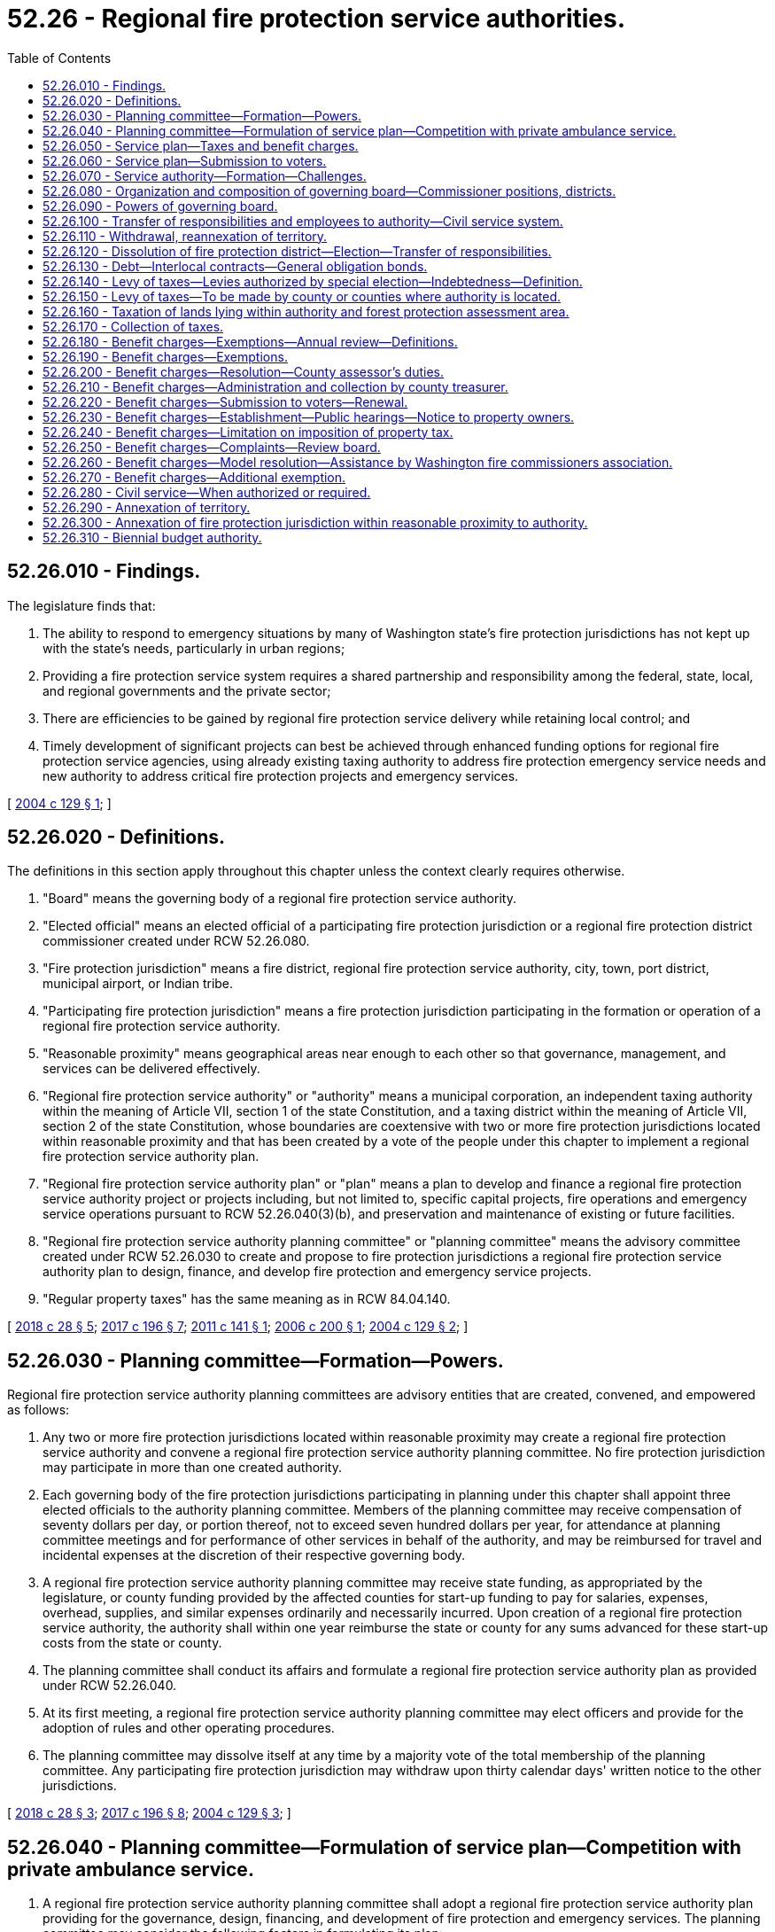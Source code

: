 = 52.26 - Regional fire protection service authorities.
:toc:

== 52.26.010 - Findings.
The legislature finds that:

. The ability to respond to emergency situations by many of Washington state's fire protection jurisdictions has not kept up with the state's needs, particularly in urban regions;

. Providing a fire protection service system requires a shared partnership and responsibility among the federal, state, local, and regional governments and the private sector;

. There are efficiencies to be gained by regional fire protection service delivery while retaining local control; and

. Timely development of significant projects can best be achieved through enhanced funding options for regional fire protection service agencies, using already existing taxing authority to address fire protection emergency service needs and new authority to address critical fire protection projects and emergency services.

[ http://lawfilesext.leg.wa.gov/biennium/2003-04/Pdf/Bills/Session%20Laws/Senate/5326-S.SL.pdf?cite=2004%20c%20129%20§%201[2004 c 129 § 1]; ]

== 52.26.020 - Definitions.
The definitions in this section apply throughout this chapter unless the context clearly requires otherwise.

. "Board" means the governing body of a regional fire protection service authority.

. "Elected official" means an elected official of a participating fire protection jurisdiction or a regional fire protection district commissioner created under RCW 52.26.080.

. "Fire protection jurisdiction" means a fire district, regional fire protection service authority, city, town, port district, municipal airport, or Indian tribe.

. "Participating fire protection jurisdiction" means a fire protection jurisdiction participating in the formation or operation of a regional fire protection service authority.

. "Reasonable proximity" means geographical areas near enough to each other so that governance, management, and services can be delivered effectively.

. "Regional fire protection service authority" or "authority" means a municipal corporation, an independent taxing authority within the meaning of Article VII, section 1 of the state Constitution, and a taxing district within the meaning of Article VII, section 2 of the state Constitution, whose boundaries are coextensive with two or more fire protection jurisdictions located within reasonable proximity and that has been created by a vote of the people under this chapter to implement a regional fire protection service authority plan.

. "Regional fire protection service authority plan" or "plan" means a plan to develop and finance a regional fire protection service authority project or projects including, but not limited to, specific capital projects, fire operations and emergency service operations pursuant to RCW 52.26.040(3)(b), and preservation and maintenance of existing or future facilities.

. "Regional fire protection service authority planning committee" or "planning committee" means the advisory committee created under RCW 52.26.030 to create and propose to fire protection jurisdictions a regional fire protection service authority plan to design, finance, and develop fire protection and emergency service projects.

. "Regular property taxes" has the same meaning as in RCW 84.04.140.

[ http://lawfilesext.leg.wa.gov/biennium/2017-18/Pdf/Bills/Session%20Laws/House/2576-S.SL.pdf?cite=2018%20c%2028%20§%205[2018 c 28 § 5]; http://lawfilesext.leg.wa.gov/biennium/2017-18/Pdf/Bills/Session%20Laws/House/1467-S.SL.pdf?cite=2017%20c%20196%20§%207[2017 c 196 § 7]; http://lawfilesext.leg.wa.gov/biennium/2011-12/Pdf/Bills/Session%20Laws/House/1731-S.SL.pdf?cite=2011%20c%20141%20§%201[2011 c 141 § 1]; http://lawfilesext.leg.wa.gov/biennium/2005-06/Pdf/Bills/Session%20Laws/House/2345-S.SL.pdf?cite=2006%20c%20200%20§%201[2006 c 200 § 1]; http://lawfilesext.leg.wa.gov/biennium/2003-04/Pdf/Bills/Session%20Laws/Senate/5326-S.SL.pdf?cite=2004%20c%20129%20§%202[2004 c 129 § 2]; ]

== 52.26.030 - Planning committee—Formation—Powers.
Regional fire protection service authority planning committees are advisory entities that are created, convened, and empowered as follows:

. Any two or more fire protection jurisdictions located within reasonable proximity may create a regional fire protection service authority and convene a regional fire protection service authority planning committee. No fire protection jurisdiction may participate in more than one created authority.

. Each governing body of the fire protection jurisdictions participating in planning under this chapter shall appoint three elected officials to the authority planning committee. Members of the planning committee may receive compensation of seventy dollars per day, or portion thereof, not to exceed seven hundred dollars per year, for attendance at planning committee meetings and for performance of other services in behalf of the authority, and may be reimbursed for travel and incidental expenses at the discretion of their respective governing body.

. A regional fire protection service authority planning committee may receive state funding, as appropriated by the legislature, or county funding provided by the affected counties for start-up funding to pay for salaries, expenses, overhead, supplies, and similar expenses ordinarily and necessarily incurred. Upon creation of a regional fire protection service authority, the authority shall within one year reimburse the state or county for any sums advanced for these start-up costs from the state or county.

. The planning committee shall conduct its affairs and formulate a regional fire protection service authority plan as provided under RCW 52.26.040.

. At its first meeting, a regional fire protection service authority planning committee may elect officers and provide for the adoption of rules and other operating procedures.

. The planning committee may dissolve itself at any time by a majority vote of the total membership of the planning committee. Any participating fire protection jurisdiction may withdraw upon thirty calendar days' written notice to the other jurisdictions.

[ http://lawfilesext.leg.wa.gov/biennium/2017-18/Pdf/Bills/Session%20Laws/House/2576-S.SL.pdf?cite=2018%20c%2028%20§%203[2018 c 28 § 3]; http://lawfilesext.leg.wa.gov/biennium/2017-18/Pdf/Bills/Session%20Laws/House/1467-S.SL.pdf?cite=2017%20c%20196%20§%208[2017 c 196 § 8]; http://lawfilesext.leg.wa.gov/biennium/2003-04/Pdf/Bills/Session%20Laws/Senate/5326-S.SL.pdf?cite=2004%20c%20129%20§%203[2004 c 129 § 3]; ]

== 52.26.040 - Planning committee—Formulation of service plan—Competition with private ambulance service.
. A regional fire protection service authority planning committee shall adopt a regional fire protection service authority plan providing for the governance, design, financing, and development of fire protection and emergency services. The planning committee may consider the following factors in formulating its plan:

.. Land use planning criteria; and

.. The input of cities and counties located within, or partially within, a participating fire protection jurisdiction.

. The planning committee may coordinate its activities with neighboring cities, towns, and other local governments that engage in fire protection planning.

. The planning committee shall:

.. Create opportunities for public input in the development of the plan;

.. Adopt a plan proposing the creation of a regional fire protection service authority and recommending governance, design, financing, and development of fire protection and emergency service facilities and operations, including maintenance and preservation of facilities or systems. The plan may authorize the authority to establish a system of ambulance service to be operated by the authority or operated by contract after a call for bids. However, the authority shall not provide for the establishment of an ambulance service that would compete with any existing private ambulance service, unless the authority determines that the region served by the authority, or a substantial portion of the region served by the authority, is not adequately served by an existing private ambulance service. In determining the adequacy of an existing private ambulance service, the authority shall take into consideration objective generally accepted medical standards and reasonable levels of service which must be published by the authority. Following the preliminary conclusion by the authority that the existing private ambulance service is inadequate, and before establishing an ambulance service or issuing a call for bids, the authority shall allow a minimum of sixty days for the private ambulance service to meet the generally accepted medical standards and accepted levels of service. In the event of a second preliminary conclusion of inadequacy within a twenty-four-month period, the authority may immediately issue a call for bids or establish its own ambulance service and is not required to afford the private ambulance service another sixty-day period to meet the generally accepted medical standards and reasonable levels of service. A private ambulance service that is not licensed by the department of health or whose license is denied, suspended, or revoked is not entitled to a sixty-day period within which to demonstrate adequacy and the authority may immediately issue a call for bids or establish an ambulance service; and

.. In the plan, recommend sources of revenue authorized by RCW 52.26.050, identify the portions of the plan that may be amended by the board of the authority without voter approval, consistent with RCW 52.26.050, and recommend a financing plan to fund selected fire protection and emergency services and projects.

. Once adopted, the plan must be forwarded to the participating fire protection jurisdictions' governing bodies to initiate the election process under RCW 52.26.060.

. If the ballot measure is not approved, the planning committee may redefine the selected regional fire protection service authority projects, financing plan, and the ballot measure. The fire protection jurisdictions' governing bodies may approve the new plan and ballot measure, and may then submit the revised proposition to the voters at a subsequent election or a special election. If a ballot measure is not approved by the voters by the third vote, the planning committee is dissolved.

[ http://lawfilesext.leg.wa.gov/biennium/2011-12/Pdf/Bills/Session%20Laws/House/1731-S.SL.pdf?cite=2011%20c%20141%20§%202[2011 c 141 § 2]; http://lawfilesext.leg.wa.gov/biennium/2005-06/Pdf/Bills/Session%20Laws/House/2345-S.SL.pdf?cite=2006%20c%20200%20§%202[2006 c 200 § 2]; http://lawfilesext.leg.wa.gov/biennium/2003-04/Pdf/Bills/Session%20Laws/Senate/5326-S.SL.pdf?cite=2004%20c%20129%20§%204[2004 c 129 § 4]; ]

== 52.26.050 - Service plan—Taxes and benefit charges.
. A regional fire protection service authority planning committee may, as part of a regional fire protection service authority plan, recommend the imposition of some or all of the following revenue sources, which a regional fire protection service authority may impose upon approval of the voters as provided in this chapter:

.. Benefit charges under RCW 52.26.180 through 52.26.270;

.. Property taxes under RCW 52.26.140 through 52.26.170 and 84.52.044 and RCW 84.09.030, 84.52.010, 84.52.052, and 84.52.069; or

.. Both (a) and (b) of this subsection.

. The authority may impose taxes and benefit charges as set forth in the regional fire protection service authority plan upon creation of the authority, or as provided for in this chapter after creation of the authority. If the plan authorizes the authority to impose benefit charges or sixty percent voter approved taxes, the plan and creation of the authority must be approved by an affirmative vote of sixty percent of the voters within the boundaries of the authority voting on a ballot proposition as set forth in RCW 52.26.060. However, if the plan provides for alternative sources of revenue that become effective if the plan and creation of the authority is approved only by a majority vote, then the plan with alternative sources of revenue and creation of the authority may be approved by an affirmative vote of the majority of those voters. If the plan does not authorize the authority to impose benefit charges or sixty percent voter approved taxes, the plan and creation of the authority must be approved by an affirmative vote of the majority of the voters within the boundaries of the authority voting on a ballot proposition as set forth in RCW 52.26.060. Except as provided in this section, all other voter approval requirements under law for the levying of property taxes or the imposition of benefit charges apply. Revenues from these taxes and benefit charges may be used only to implement the plan as set forth in this chapter.

[ http://lawfilesext.leg.wa.gov/biennium/2005-06/Pdf/Bills/Session%20Laws/House/2345-S.SL.pdf?cite=2006%20c%20200%20§%203[2006 c 200 § 3]; http://lawfilesext.leg.wa.gov/biennium/2003-04/Pdf/Bills/Session%20Laws/Senate/5326-S.SL.pdf?cite=2004%20c%20129%20§%205[2004 c 129 § 5]; ]

== 52.26.060 - Service plan—Submission to voters.
The governing bodies of two or more fire protection jurisdictions located within reasonable proximity, upon receipt of the regional fire protection service authority plan under RCW 52.26.040, may certify the plan to the ballot, including identification of the revenue options specified to fund the plan. The governing bodies of the fire protection jurisdictions may draft a ballot title, give notice as required by law for ballot measures, and perform other duties as required to put the plan before the voters of the proposed authority for their approval or rejection as a single ballot measure that both approves formation of the authority and approves the plan. Authorities may negotiate interlocal agreements necessary to implement the plan. The electorate is the voters voting within the boundaries of the proposed regional fire protection service authority. A simple majority of the total persons voting on the single ballot measure to approve the plan and establish the authority is required for approval. However, if the plan authorizes the authority to impose benefit charges or sixty percent voter approved taxes, then the percentage of total persons voting on the single ballot measure to approve the plan and establish the authority is the same as in RCW 52.26.050. The authority must act in accordance with the general election laws of the state. The authority is liable for its proportionate share of the costs when the elections are held under RCW 29A.04.321 and 29A.04.330.

[ http://lawfilesext.leg.wa.gov/biennium/2017-18/Pdf/Bills/Session%20Laws/House/2576-S.SL.pdf?cite=2018%20c%2028%20§%206[2018 c 28 § 6]; http://lawfilesext.leg.wa.gov/biennium/2005-06/Pdf/Bills/Session%20Laws/House/2345-S.SL.pdf?cite=2006%20c%20200%20§%204[2006 c 200 § 4]; http://lawfilesext.leg.wa.gov/biennium/2003-04/Pdf/Bills/Session%20Laws/Senate/5326-S.SL.pdf?cite=2004%20c%20129%20§%206[2004 c 129 § 6]; ]

== 52.26.070 - Service authority—Formation—Challenges.
If the voters approve the plan, including creation of a regional fire protection service authority and imposition of taxes and benefit charges, if any, and the election results are certified, the authority is formed on the effective date as set forth in the plan or the next January 1st or July 1st, whichever occurs first. A party challenging the procedure or the formation of a voter-approved authority must file the challenge in writing by serving the prosecuting attorney of each county within, or partially within, the regional fire protection service authority and the attorney general within thirty days after the final certification of the election. Failure to challenge within that time forever bars further challenge of the authority's valid formation.

[ http://lawfilesext.leg.wa.gov/biennium/2017-18/Pdf/Bills/Session%20Laws/House/1467-S.SL.pdf?cite=2017%20c%20196%20§%2014[2017 c 196 § 14]; http://lawfilesext.leg.wa.gov/biennium/2017-18/Pdf/Bills/Session%20Laws/Senate/5187.SL.pdf?cite=2017%20c%2037%20§%204[2017 c 37 § 4]; http://lawfilesext.leg.wa.gov/biennium/2005-06/Pdf/Bills/Session%20Laws/House/2345-S.SL.pdf?cite=2006%20c%20200%20§%205[2006 c 200 § 5]; http://lawfilesext.leg.wa.gov/biennium/2003-04/Pdf/Bills/Session%20Laws/Senate/5326-S.SL.pdf?cite=2004%20c%20129%20§%207[2004 c 129 § 7]; ]

== 52.26.080 - Organization and composition of governing board—Commissioner positions, districts.
. The board shall adopt rules for the conduct of business. The board shall adopt bylaws to govern authority affairs, which may include:

.. The time and place of regular meetings;

.. Rules for calling special meetings;

.. The method of keeping records of proceedings and official acts;

.. Procedures for the safekeeping and disbursement of funds; and

.. Any other provisions the board finds necessary to include.

. The governing board shall be determined by the plan. However, only elected officials of participating fire protection jurisdictions and elected commissioners of the authority as provided in subsection (3) of this section are eligible to serve on the board.

. [Empty]
.. A regional fire protection service authority plan may create one or more regional fire protection service authority commissioner positions to serve on a governing board. The following provisions define the qualifications, compensation, terms, and responsibilities of regional fire protection service authority commissioner positions:

... RCW 52.14.010 governs the compensation, qualifications, and ability to serve as a volunteer firefighter;

... RCW 52.14.030 governs the polling places for elections; and

... RCW 52.14.050 governs commissioner vacancies.

.. The terms of office for regional fire protection service authority commissioner positions may be established by the plan, however, no single term may exceed six years and the terms of multiple positions must be staggered.

.. Regional fire protection service authority commissioners shall take an oath of office in the manner specified by RCW 52.14.070.

. [Empty]
.. A regional fire protection service authority plan may create commissioner districts. If commissioner districts are created, the population of each commissioner district must be approximately equal. Commissioner districts must be redrawn as provided in chapter 29A.76 RCW.

.. Commissioner districts shall be used as follows: (i) Only a registered voter who resides in a commissioner district may be a candidate for, or serve as, a commissioner of the commissioner district; and (ii) only voters of a commissioner district may vote at a primary to nominate candidates for a commissioner of the commissioner district. All voters of the proposed authority must be eligible to vote at a general election to elect a commissioner of the commissioner district. If a plan includes elected officials from participating fire protection jurisdictions, the commissioner districts may be based, in part, on the jurisdictional boundaries of the participating jurisdictions.

[ http://lawfilesext.leg.wa.gov/biennium/2011-12/Pdf/Bills/Session%20Laws/House/1731-S.SL.pdf?cite=2011%20c%20141%20§%203[2011 c 141 § 3]; http://lawfilesext.leg.wa.gov/biennium/2003-04/Pdf/Bills/Session%20Laws/Senate/5326-S.SL.pdf?cite=2004%20c%20129%20§%208[2004 c 129 § 8]; ]

== 52.26.090 - Powers of governing board.
. The governing board of the authority is responsible for the execution of the voter-approved plan. Participating jurisdictions shall review the plan every ten years. The board may:

.. Levy taxes and impose benefit charges as authorized in the plan and approved by authority voters;

.. Enter into agreements with federal, state, local, and regional entities and departments as necessary to accomplish authority purposes and protect the authority's investments;

.. Accept gifts, grants, or other contributions of funds that will support the purposes and programs of the authority;

.. Monitor and audit the progress and execution of fire protection and emergency service projects to protect the investment of the public and annually make public its findings;

.. Pay for services and enter into leases and contracts, including professional service contracts; 

.. Hire, manage, and terminate employees; and

.. Exercise powers and perform duties as the board determines necessary to carry out the purposes, functions, and projects of the authority in accordance with Title 52 RCW if one of the fire protection jurisdictions is a fire district, unless provided otherwise in the regional fire protection service authority plan, or in accordance with the statutes identified in the plan if none of the fire protection jurisdictions is a fire district.

. An authority may enforce fire codes as provided under chapter 19.27 RCW.

[ http://lawfilesext.leg.wa.gov/biennium/2005-06/Pdf/Bills/Session%20Laws/House/2345-S.SL.pdf?cite=2006%20c%20200%20§%206[2006 c 200 § 6]; http://lawfilesext.leg.wa.gov/biennium/2003-04/Pdf/Bills/Session%20Laws/Senate/5326-S.SL.pdf?cite=2004%20c%20129%20§%209[2004 c 129 § 9]; ]

== 52.26.100 - Transfer of responsibilities and employees to authority—Civil service system.
. Except as otherwise provided in the regional fire protection service authority plan, all powers, duties, and functions of a participating fire protection jurisdiction pertaining to fire protection and emergency services shall be transferred to the regional fire protection service authority on its creation date or on the effective date that a fire protection jurisdiction is subsequently annexed into an authority.

. [Empty]
.. Except as otherwise provided in the regional fire protection service authority plan, and on the creation date of the regional fire protection service authority or, in the case of a fire protection jurisdiction, on the effective date that the fire protection jurisdiction is subsequently annexed into an authority, all reports, documents, surveys, books, records, files, papers, or written material in the possession of the participating fire protection jurisdiction pertaining to fire protection and emergency services powers, functions, and duties shall be delivered to the regional fire protection service authority; all real property and personal property including cabinets, furniture, office equipment, motor vehicles, and other tangible property employed by the participating fire protection jurisdiction in carrying out the fire protection and emergency services powers, functions, and duties shall be transferred to the regional fire protection service authority; and all funds, credits, or other assets held by the participating fire protection jurisdiction in connection with the fire protection and emergency services powers, functions, and duties shall be transferred and credited to the regional fire protection service authority.

.. Except as otherwise provided in the regional fire protection service authority plan, any appropriations made to the participating fire protection jurisdiction for carrying out the fire protection and emergency services powers, functions, and duties shall be transferred and credited to the regional fire protection service authority.

.. Except as otherwise provided in the regional fire protection service authority plan, whenever any question arises as to the transfer of any personnel, funds, books, documents, records, papers, files, equipment, or other tangible property used or held in the exercise of the powers and the performance of the duties and functions transferred, the governing body of the participating fire protection jurisdiction shall make a determination as to the proper allocation.

. Except as otherwise provided in the regional fire protection service authority plan, all rules and all pending business before the participating fire protection jurisdiction pertaining to the powers, functions, and duties transferred shall be continued and acted upon by the regional fire protection service authority, and all existing contracts and obligations shall remain in full force and shall be performed by the regional fire protection service authority.

. The transfer of the powers, duties, functions, and personnel of the participating fire protection jurisdiction shall not affect the validity of any act performed before creation of the regional fire protection service authority.

. If apportionments of budgeted funds are required because of the transfers, the treasurer for the authority shall certify the apportionments.

. [Empty]
.. Subject to (c) of this subsection, all employees of the participating fire protection jurisdictions are transferred to the jurisdiction of the regional fire protection service authority on its creation date or, in the case of a fire protection jurisdiction, on the effective date that the fire protection jurisdiction is subsequently annexed into an authority. Upon transfer, unless an agreement for different terms of transfer is reached between the collective bargaining representatives of the transferring employees and the participating fire protection jurisdictions, an employee is entitled to the employee rights, benefits, and privileges to which he or she would have been entitled as an employee of a participating fire protection jurisdiction, including rights to:

... Compensation at least equal to the level at the time of transfer;

... Retirement, vacation, sick leave, and any other accrued benefit;

... Promotion and service time accrual; and

... The length or terms of probationary periods, including no requirement for an additional probationary period if one had been completed before the transfer date.

.. If any or all of the participating fire protection jurisdictions provide for civil service in their fire departments, the collective bargaining representatives of the transferring employees and the participating fire protection jurisdictions must negotiate regarding the establishment of a civil service system within the authority. This subsection does not apply if none of the participating fire protection districts provide for civil service.

.. Nothing contained in this section may be construed to alter any existing collective bargaining unit or the provisions of any existing collective bargaining agreement until the agreement has expired or until the bargaining unit has been modified as provided by law.

[ http://lawfilesext.leg.wa.gov/biennium/2011-12/Pdf/Bills/Session%20Laws/House/1854-S.SL.pdf?cite=2011%20c%20271%20§%201[2011 c 271 § 1]; http://lawfilesext.leg.wa.gov/biennium/2005-06/Pdf/Bills/Session%20Laws/House/2345-S.SL.pdf?cite=2006%20c%20200%20§%207[2006 c 200 § 7]; http://lawfilesext.leg.wa.gov/biennium/2003-04/Pdf/Bills/Session%20Laws/Senate/5326-S.SL.pdf?cite=2004%20c%20129%20§%2010[2004 c 129 § 10]; ]

== 52.26.110 - Withdrawal, reannexation of territory.
. As provided in this section, a regional fire protection service authority may withdraw areas from its boundaries or reannex into the authority areas that previously had been withdrawn from the authority under this section.

. [Empty]
.. The withdrawal of an area is authorized upon: (i) Adoption of a resolution by the board approving the withdrawal and finding that, in the opinion of the board, inclusion of this area within the regional fire protection service authority will result in a reduction of the authority's tax levy rate under the provisions of RCW 84.52.010; or (ii) adoption of a resolution by the city or town council approving the withdrawal, if the area is located within the city or town, or adoption of a resolution by the governing body of the fire protection district within which the area is located approving the withdrawal, if the area is located outside of a city or town, but within a fire protection district.

.. A withdrawal under this section is effective at the end of the day on the thirty-first day of December in the year in which the resolution under (a)(i) or (ii) of this subsection is adopted, but for purposes of establishing boundaries for property tax purposes, the boundaries shall be established immediately upon the adoption of the resolution.

.. The withdrawal of an area from the boundaries of an authority does not exempt any property therein from taxation for the purpose of paying the costs of redeeming any indebtedness of the authority existing at the time of withdrawal.

. [Empty]
.. An area that has been withdrawn from the boundaries of a regional fire protection service authority under this section may be reannexed into the authority upon: (i) Adoption of a resolution by the board proposing the reannexation; and (ii) adoption of a resolution by the city or town council approving the reannexation, if the area is located within the city or town, or adoption of a resolution by the governing body of the fire protection district within which the area is located approving the reannexation, if the area is located outside of a city or town but within a fire protection district.

.. A reannexation under this section shall be effective at the end of the day on the thirty-first day of December in the year in which the adoption of the resolution under (a)(ii) of this subsection occurs, but for purposes of establishing boundaries for property tax purposes, the boundaries shall be established immediately upon the adoption of the resolution.

.. [Empty]
... Referendum action on the proposed reannexation under this section may be taken by the voters of the area proposed to be reannexed if a petition calling for a referendum is filed with the city or town council, or governing body of the fire protection district, within a thirty-day period after the adoption of the resolution under (a)(ii) of this subsection, which petition has been signed by registered voters of the area proposed to be reannexed equal in number to ten percent of the total number of the registered voters residing in that area.

... If a valid petition signed by the requisite number of registered voters has been so filed, the effect of the resolutions shall be held in abeyance and a ballot proposition to authorize the reannexation shall be submitted to the voters of the area at the next special election date specified in RCW 29A.04.330 that occurs forty-five or more days after the petitions have been validated. Approval of the ballot proposition authorizing the reannexation by a simple majority vote shall authorize the reannexation.

[ http://lawfilesext.leg.wa.gov/biennium/2003-04/Pdf/Bills/Session%20Laws/Senate/5326-S.SL.pdf?cite=2004%20c%20129%20§%2011[2004 c 129 § 11]; ]

== 52.26.120 - Dissolution of fire protection district—Election—Transfer of responsibilities.
Any fire protection district within the authority may be dissolved by a majority vote of the registered electors of the district at an election conducted by the election officials of the county or counties in which the district is located in accordance with the general election laws of the state. The proceedings for dissolution may be initiated by the adoption of a resolution by the board. The dissolution of the district shall not cancel outstanding obligations of the district or of a local improvement district within the district, and the county legislative authority or authorities of the county or counties in which the district was located may make annual levies against the lands within the district until the obligations of the districts are paid. All powers, duties, and functions of a dissolved fire protection jurisdiction within the authority boundaries, pertaining to providing fire protection services may be transferred, by resolution, to the regional fire protection service authority.

[ http://lawfilesext.leg.wa.gov/biennium/2003-04/Pdf/Bills/Session%20Laws/Senate/5326-S.SL.pdf?cite=2004%20c%20129%20§%2012[2004 c 129 § 12]; ]

== 52.26.130 - Debt—Interlocal contracts—General obligation bonds.
. An authority may incur general indebtedness for authority purposes, issue bonds, notes, or other evidences of indebtedness not to exceed an amount, together with any outstanding nonvoter approved general obligation debt, equal to three-fourths of one percent of the value of the taxable property within the authority. The maximum term of the obligations may not exceed twenty years. The obligations may pledge benefit charges and may pledge payments to an authority from the state, the federal government, or any fire protection jurisdiction under an interlocal contract. The interlocal contracts pledging revenues and taxes are binding for a term not to exceed twenty-five years, and taxes or other revenue pledged by an interlocal contract may not be eliminated or modified if it would impair the pledge of the contract.

. An authority may also issue general obligation bonds for capital purposes not to exceed an amount, together with any outstanding general obligation debt, equal to one and one-half percent of the value of the taxable property within the authority. The authority may provide for the retirement of the bonds by excess property tax levies. The voters of the authority must approve a proposition authorizing the bonds and levies by an affirmative vote of three-fifths of those voting on the proposition at an election. At the election, the total number of persons voting must constitute not less than forty percent of the voters in the authority who voted at the last preceding general state election. The maximum term of the bonds may not exceed twenty-five years. Elections shall be held as provided in RCW 39.36.050.

. Obligations of an authority shall be issued and sold in accordance with chapters 39.46 and 39.50 RCW, as applicable.

[ http://lawfilesext.leg.wa.gov/biennium/2005-06/Pdf/Bills/Session%20Laws/House/2345-S.SL.pdf?cite=2006%20c%20200%20§%2010[2006 c 200 § 10]; http://lawfilesext.leg.wa.gov/biennium/2003-04/Pdf/Bills/Session%20Laws/Senate/5326-S.SL.pdf?cite=2004%20c%20129%20§%2014[2004 c 129 § 14]; ]

== 52.26.140 - Levy of taxes—Levies authorized by special election—Indebtedness—Definition.
. To carry out the purposes for which a regional fire protection service authority is created, as authorized in the plan and approved by the voters, the governing board of an authority may annually levy the following taxes:

.. An ad valorem tax on all taxable property located within the authority not to exceed fifty cents per thousand dollars of assessed value;

.. An ad valorem tax on all property located within the authority not to exceed fifty cents per thousand dollars of assessed value and which will not cause the combined levies to exceed the constitutional or statutory limitations. This levy, or any portion of this levy, may also be made when dollar rates of other taxing units are released by agreement with the other taxing units from their authorized levies; and

.. An ad valorem tax on all taxable property located within the authority not to exceed fifty cents per thousand dollars of assessed value if the authority has at least one full-time, paid employee, or contracts with another municipal corporation for the services of at least one full-time, paid employee. This levy may be made only if it will not affect dollar rates which other taxing districts may lawfully claim nor cause the combined levies to exceed the constitutional or statutory limitations or both.

. Levies in excess of the amounts provided in subsection (1) of this section or in excess of the aggregate dollar rate limitations or both may be made for any authority purpose when so authorized at a special election under RCW 84.52.052. Any such tax when levied must be certified to the proper county officials for the collection of the tax as for other general taxes. The taxes when collected shall be placed in the appropriate authority fund or funds as provided by law, and must be paid out on warrants of the auditor of the county in which all, or the largest portion of, the authority is located, upon authorization of the governing board of the authority.

. Authorities may provide for the retirement of general indebtedness by excess property tax levies as set forth in RCW 52.26.130.

. For purposes of this chapter, the term "value of the taxable property" has the same meaning as in RCW 39.36.015.

[ http://lawfilesext.leg.wa.gov/biennium/2005-06/Pdf/Bills/Session%20Laws/House/2345-S.SL.pdf?cite=2006%20c%20200%20§%2011[2006 c 200 § 11]; http://lawfilesext.leg.wa.gov/biennium/2003-04/Pdf/Bills/Session%20Laws/Senate/5326-S.SL.pdf?cite=2004%20c%20129%20§%2015[2004 c 129 § 15]; ]

== 52.26.150 - Levy of taxes—To be made by county or counties where authority is located.
At the time of making general tax levies in each year, the county legislative authority or authorities of the county or counties in which a regional fire protection service authority is located shall make the required levies for authority purposes against the real and personal property in the authority in accordance with the equalized valuations of the property for general tax purposes and as a part of the general taxes. The tax levies are part of the general tax roll and must be collected as a part of the general taxes against the property in the authority.

[ http://lawfilesext.leg.wa.gov/biennium/2003-04/Pdf/Bills/Session%20Laws/Senate/5326-S.SL.pdf?cite=2004%20c%20129%20§%2016[2004 c 129 § 16]; ]

== 52.26.160 - Taxation of lands lying within authority and forest protection assessment area.
In the event that lands lie within both a regional fire protection service authority and a forest protection assessment area they shall be taxed and assessed as follows:

. If the lands are wholly unimproved, they are subject to forest protection assessments but not to authority levies;

. If the lands are wholly improved, they are subject to authority levies but not to forest protection assessments; and

. If the lands are partly improved and partly unimproved, they are subject both to authority levies and to forest protection assessments. However, upon request, accompanied by appropriate legal descriptions, the county assessor shall segregate any unimproved portions which each consist of twenty or more acres, and thereafter the unimproved portion or portions are subject only to forest protection assessments.

[ http://lawfilesext.leg.wa.gov/biennium/2003-04/Pdf/Bills/Session%20Laws/Senate/5326-S.SL.pdf?cite=2004%20c%20129%20§%2017[2004 c 129 § 17]; ]

== 52.26.170 - Collection of taxes.
It is the duty of the county treasurer of the county in which the regional fire protection service authority created under this chapter is located to collect taxes authorized and levied under this chapter. However, when a regional fire protection service authority is located in more than one county, the county treasurer of each county in which the authority is located shall collect the regional fire protection service authority's taxes that are imposed on property located within the county and transfer these funds to the treasurer of the county in which the majority of the authority lies.

[ http://lawfilesext.leg.wa.gov/biennium/2003-04/Pdf/Bills/Session%20Laws/Senate/5326-S.SL.pdf?cite=2004%20c%20129%20§%2018[2004 c 129 § 18]; ]

== 52.26.180 - Benefit charges—Exemptions—Annual review—Definitions.
. The governing board of a regional fire protection service authority may by resolution, as authorized in the plan and approved by the voters, for authority purposes authorized by law, fix and impose a benefit charge on personal property and improvements to real property which are located within the authority on the date specified and which have received or will receive the benefits provided by the authority, to be paid by the owners of the properties.

. A benefit charge does not apply to:

.. Personal property and improvements to real property owned or used by any recognized religious denomination or religious organization as, or including, a sanctuary or for purposes related to the bona fide religious ministries of the denomination or religious organization, including schools and educational facilities used for kindergarten, primary, or secondary educational purposes or for institutions of higher education and all grounds and buildings related thereto. However, a benefit charge does apply to personal property and improvements to real property owned or used by any recognized religious denomination or religious organization for business operations, profit-making enterprises, or activities not including use of a sanctuary or related to kindergarten, primary, or secondary educational purposes or for institutions of higher education;

.. Property of housing authorities that is exempt from property taxes under RCW 35.82.210;

.. Property of nonprofit entities providing rental housing for very low-income households or providing space for the placement of a mobile home for a very low-income household that is exempt from property taxes under RCW 84.36.560;

.. Property of nonprofit homes for the aging that is exempt from property taxes under RCW 84.36.041;

.. Property of nonprofit organizations, corporations, or associations providing housing for eligible persons with developmental disabilities that is exempt from property taxes under RCW 84.36.042;

.. Property of nonprofit organizations providing emergency or transitional housing for low-income homeless persons or victims of domestic violence who are homeless for personal safety reasons that is exempt from property taxes under RCW 84.36.043;

.. Property of the state housing finance commission that is exempt from property taxes under RCW 84.36.135; and

.. Property of nonprofit corporations operating sheltered workshops for persons with disabilities that is exempt from property taxes under RCW 84.36.350.

. A limited benefit charge may apply to property or improvements owned by a Christmas tree grower as defined in RCW 15.13.250(4) so long as the property or improvement is located on land that has been approved as farm and agricultural land with standing crops under chapter 84.34 RCW. For such property or improvement, a benefit charge may not exceed the reduction in property tax that results from the imposition of a benefit charge, as required under RCW 52.26.240.

. The aggregate amount of these benefit charges in any one year may not exceed an amount equal to sixty percent of the operating budget for the year in which the benefit charge is to be collected. It is the duty of the county legislative authority or authorities of the county or counties in which the regional fire protection service authority is located to make any necessary adjustments to assure compliance with this limitation and to immediately notify the governing board of an authority of any changes thereof.

. A benefit charge imposed must be reasonably proportioned to the measurable benefits to property resulting from the services afforded by the authority. It is acceptable to apportion the benefit charge to the values of the properties as found by the county assessor or assessors modified generally in the proportion that fire insurance rates are reduced or entitled to be reduced as the result of providing the services. Any other method that reasonably apportions the benefit charges to the actual benefits resulting from the degree of protection, which may include but is not limited to the distance from regularly maintained fire protection equipment, the level of fire prevention services provided to the properties, or the need of the properties for specialized services, may be specified in the resolution and is subject to contest on the grounds of unreasonable or capricious action or action in excess of the measurable benefits to the property resulting from services afforded by the authority. The governing board of an authority may determine that certain properties or types or classes of properties are not receiving measurable benefits based on criteria they establish by resolution. A benefit charge authorized by this chapter is not applicable to the personal property or improvements to real property of any individual, corporation, partnership, firm, organization, or association maintaining a fire department and whose fire protection and training system has been accepted by a fire insurance underwriter maintaining a fire protection engineering and inspection service authorized by the state insurance commissioner to do business in this state, but the property may be protected by the authority under a contractual agreement.

. For administrative purposes, the benefit charge imposed on any individual property may be compiled into a single charge, provided that the authority, upon request of the property owner, provide an itemized list of charges for each measurable benefit included in the charge.

. [Empty]
.. At the annual review of the fire benefit charge mandated by RCW 52.26.230(2), if a fire service agency has identified:

... A tax-exempt property under subsection (2)(b) of this section as having a substantial increase in requested emergency services over the previous year; or

... A new tax-exempt property that is similar in size, population, and geographic location as another such tax-exempt property as having an increase in requested emergency services;

then the tax-exempt property and the fire service agency must work together, in good faith, to address the problem by implementing community risk reduction efforts. The community risk reduction plan may include but is not limited to wellness programs and community action plans.

.. At the subsequent annual review, if the heightened service requirements have not been reasonably addressed by the joint mitigation efforts, and the tax-exempt property owner has not acted in good faith:

... The property is subject to assessment of the fire benefit charge in the subsequent year, subject to approval by the governing board of the authority as outlined in RCW 52.26.230(2); or

... The respective tax-exempt property shall pay the fire service agency a fire protection charge payment in lieu of a benefit charge. The fire protection charge shall be an amount equivalent to the benefit rates for similarly situated properties for that year.

.. All tax-exempt properties identified under subsection (2)(b) of this section and all local fire service agencies are encouraged to work collaboratively to develop and implement programs to address proper usage of fire service resources for residents of the housing properties.

. For the purposes of this section and RCW 52.26.190 through 52.26.270, the following definitions apply:

.. [Empty]
... "Personal property" includes every form of tangible personal property including, but not limited to, all goods, chattels, stock in trade, estates, or crops.

... "Personal property" does not include any personal property used for farming, field crops, farm equipment, or livestock.

.. "Improvements to real property" does not include permanent growing crops, field improvements installed for the purpose of aiding the growth of permanent crops, or other field improvements normally not subject to damage by fire.

[ http://lawfilesext.leg.wa.gov/biennium/2017-18/Pdf/Bills/Session%20Laws/House/1467-S.SL.pdf?cite=2017%20c%20196%20§%206[2017 c 196 § 6]; http://lawfilesext.leg.wa.gov/biennium/2003-04/Pdf/Bills/Session%20Laws/Senate/5326-S.SL.pdf?cite=2004%20c%20129%20§%2024[2004 c 129 § 24]; ]

== 52.26.190 - Benefit charges—Exemptions.
All personal property not assessed and subjected to ad valorem taxation under Title 84 RCW, all property under contract or for which the regional fire protection service authority is receiving payment for as authorized by law, all property subject to chapter 54.28 RCW, and all property that is subject to a contract for services with an authority, is exempt from the benefit charge imposed under this chapter.

[ http://lawfilesext.leg.wa.gov/biennium/2003-04/Pdf/Bills/Session%20Laws/Senate/5326-S.SL.pdf?cite=2004%20c%20129%20§%2025[2004 c 129 § 25]; ]

== 52.26.200 - Benefit charges—Resolution—County assessor's duties.
. The resolution establishing benefit charges as specified in RCW 52.26.180 must specify, by legal geographical areas or other specific designations, the charge to apply to each property by location, type, or other designation, or other information that is necessary to the proper computation of the benefit charge to be charged to each property owner subject to the resolution.

. The county assessor of each county in which the regional fire protection service authority is located shall determine and identify the personal properties and improvements to real property that are subject to a benefit charge in each authority and shall furnish and deliver to the county treasurer of that county a listing of the properties with information describing the location, legal description, and address of the person to whom the statement of benefit charges is to be mailed, the name of the owner, and the value of the property and improvements, together with the benefit charge to apply to each. These benefit charges must be certified to the county treasurer for collection in the same manner that is used for the collection of fire protection charges for forestlands protected by the department of natural resources under RCW 76.04.610 and the same penalties and provisions for collection apply.

[ http://lawfilesext.leg.wa.gov/biennium/2003-04/Pdf/Bills/Session%20Laws/Senate/5326-S.SL.pdf?cite=2004%20c%20129%20§%2026[2004 c 129 § 26]; ]

== 52.26.210 - Benefit charges—Administration and collection by county treasurer.
Each regional fire protection service authority shall contract, prior to the imposition of a benefit charge, for the administration and collection of the benefit charge by each county treasurer, who shall deduct a percentage, as provided by contract to reimburse the county for expenses incurred by the county assessor and county treasurer in the administration of the resolution and this chapter. The county treasurer shall make distributions each year, as the charges are collected, in the amount of the benefit charges imposed on behalf of each authority, less the deduction provided for in the contract.

[ http://lawfilesext.leg.wa.gov/biennium/2003-04/Pdf/Bills/Session%20Laws/Senate/5326-S.SL.pdf?cite=2004%20c%20129%20§%2027[2004 c 129 § 27]; ]

== 52.26.220 - Benefit charges—Submission to voters—Renewal.
. [Empty]
.. The initial imposition of a benefit charge authorized by this chapter must be approved by not less than sixty percent majority of the voters of the regional fire protection service authority voting at a general election or at a special election called by the authority for that purpose. Ballot measures containing an authorization to impose benefit charges that are approved by the voters pursuant to RCW 52.26.060 satisfy the proposition approval requirement of this subsection and subsection (2) of this section.

.. An election held for the initial imposition of a benefit charge must be held not more than twelve months prior to the date on which the first charge is to be assessed.

.. A benefit charge approved at an election expires in six or fewer years as authorized by the voters, unless subsequently reapproved by the voters.

. Ballot measures calling for the initial imposition of a benefit charge must be submitted so as to enable voters favoring the authorization of a benefit charge to vote "Yes" and those opposed to vote "No." The ballot question is as follows:

"Shall . . . . . . the regional fire protection service authority composed of (insert the participating fire protection jurisdictions) . . . . . be authorized to impose benefit charges each year for . . . . (insert number of years not to exceed six) years, not to exceed an amount equal to sixty percent of its operating budget, and be prohibited from imposing an additional property tax under RCW 52.26.140(1)(c)?

YESNO□□"

YES

NO

□

□"

. [Empty]
.. The continued imposition of a benefit charge authorized by this chapter may be approved for six consecutive years, ten consecutive years, or permanently. A ballot measure calling for the continued imposition of a benefit charge for six consecutive years or ten consecutive years must be approved by a majority of the voters of the regional fire protection service authority voting at a general election or at a special election called by the authority for that purpose. A ballot measure calling for the continued imposition of a benefit charge as a permanent benefit charge must be approved by not less than sixty percent of the voters of the regional fire protection service authority voting at a general election or at a special election called by the authority for that purpose.

.. Ballot measures calling for the continued imposition of a benefit charge must be submitted so as to enable voters favoring the continued imposition of the benefit charge to vote "Yes" and those opposed to vote "No." The ballot question must be substantially in the following form:

"Shall . . . . . the regional fire protection service authority composed of (insert the participating fire protection jurisdictions) . . . . . . be authorized to continue voter-authorized benefit charges. . . . . (insert "each year for six consecutive years," "each year for ten consecutive years," or "permanently"), not to exceed an amount equal to sixty percent of its operating budget, and be prohibited from imposing an additional property tax under RCW 52.26.140(1)(c)?

YESNO□□"

YES

NO

□

□"

[ http://lawfilesext.leg.wa.gov/biennium/2019-20/Pdf/Bills/Session%20Laws/Senate/6415-S.SL.pdf?cite=2020%20c%2099%20§%202[2020 c 99 § 2]; http://lawfilesext.leg.wa.gov/biennium/2017-18/Pdf/Bills/Session%20Laws/House/1467-S.SL.pdf?cite=2017%20c%20196%20§%201[2017 c 196 § 1]; http://lawfilesext.leg.wa.gov/biennium/2005-06/Pdf/Bills/Session%20Laws/House/2345-S.SL.pdf?cite=2006%20c%20200%20§%2012[2006 c 200 § 12]; http://lawfilesext.leg.wa.gov/biennium/2003-04/Pdf/Bills/Session%20Laws/Senate/5326-S.SL.pdf?cite=2004%20c%20129%20§%2028[2004 c 129 § 28]; ]

== 52.26.230 - Benefit charges—Establishment—Public hearings—Notice to property owners.
. Not fewer than ten days nor more than six months before the election at which the proposition to impose the benefit charge is submitted as provided in this chapter, the governing board of the regional fire protection service authority, or the planning committee if the benefit charge is proposed as part of the initial formation of the authority, shall hold a public hearing specifically setting forth its proposal to impose benefit charges for the support of its legally authorized activities that will maintain or improve the services afforded in the authority. A report of the public hearing shall be filed with the county treasurer of each county in which the property is located and be available for public inspection.

. Prior to November 15th of each year the governing board of the authority shall hold a public hearing to review and establish the regional fire protection service authority benefit charges for the subsequent year.

. All resolutions imposing or changing the benefit charges must be filed with the county treasurer or treasurers of each county in which the property is located, together with the record of each public hearing, before November 30th immediately preceding the year in which the benefit charges are to be collected on behalf of the authority.

. After the benefit charges have been established, the owners of the property subject to the charge must be notified of the amount of the charge.

[ http://lawfilesext.leg.wa.gov/biennium/2017-18/Pdf/Bills/Session%20Laws/House/1467-S.SL.pdf?cite=2017%20c%20196%20§%202[2017 c 196 § 2]; http://lawfilesext.leg.wa.gov/biennium/2003-04/Pdf/Bills/Session%20Laws/Senate/5326-S.SL.pdf?cite=2004%20c%20129%20§%2029[2004 c 129 § 29]; ]

== 52.26.240 - Benefit charges—Limitation on imposition of property tax.
A regional fire protection service authority that imposes a benefit charge under this chapter shall not impose all or part of the property tax authorized under RCW 52.26.140(1)(c).

[ http://lawfilesext.leg.wa.gov/biennium/2003-04/Pdf/Bills/Session%20Laws/Senate/5326-S.SL.pdf?cite=2004%20c%20129%20§%2030[2004 c 129 § 30]; ]

== 52.26.250 - Benefit charges—Complaints—Review board.
After notice has been given to the property owners of the amount of the charge, the governing board of a regional fire protection service authority imposing a benefit charge under this chapter shall form a review board for at least a two-week period and shall, upon complaint in writing of an aggrieved party owning property in the authority, reduce the charge of a person who, in their opinion, has been charged too large a sum, to a sum or amount as they believe to be the true, fair, and just amount.

[ http://lawfilesext.leg.wa.gov/biennium/2003-04/Pdf/Bills/Session%20Laws/Senate/5326-S.SL.pdf?cite=2004%20c%20129%20§%2031[2004 c 129 § 31]; ]

== 52.26.260 - Benefit charges—Model resolution—Assistance by Washington fire commissioners association.
The Washington fire commissioners association, as soon as practicable, shall draft a model resolution to impose the regional fire protection service authority benefit charge authorized by this chapter and may provide assistance to authorities in the establishment of a program to develop benefit charges.

[ http://lawfilesext.leg.wa.gov/biennium/2003-04/Pdf/Bills/Session%20Laws/Senate/5326-S.SL.pdf?cite=2004%20c%20129%20§%2032[2004 c 129 § 32]; ]

== 52.26.270 - Benefit charges—Additional exemption.
A person who is receiving the exemption contained in RCW 84.36.381 through 84.36.389 is exempt from any legal obligation to pay a portion of the benefit charge imposed under this chapter as follows:

. A person who meets the income limitation contained in RCW 84.36.381(5)(a) and does not meet the income limitation contained in RCW 84.36.381(5)(b) (i) or (ii) is exempt from twenty-five percent of the charge;

. A person who meets the income limitation contained in RCW 84.36.381(5)(b)(i) is exempt from fifty percent of the charge; and

. A person who meets the income limitation contained in RCW 84.36.381(5)(b)(ii) shall be exempt from seventy-five percent of the charge.

[ http://lawfilesext.leg.wa.gov/biennium/2003-04/Pdf/Bills/Session%20Laws/Senate/5326-S.SL.pdf?cite=2004%20c%20129%20§%2033[2004 c 129 § 33]; ]

== 52.26.280 - Civil service—When authorized or required.
. Subject to subsection (2) of this section, a regional fire protection service authority may, by resolution of its board, provide for civil service for its employees in the same manner, with the same powers, and with the same force and effect as provided by chapter 41.08 RCW for cities, towns, and municipalities, including restrictions against the discharge of an employee because of residence outside the limits of the regional fire protection service authority.

. If an agreement is reached to provide for civil service under RCW 52.26.100(6), the regional fire protection service authority shall establish such a system as is required by the agreement.

[ http://lawfilesext.leg.wa.gov/biennium/2005-06/Pdf/Bills/Session%20Laws/House/2345-S.SL.pdf?cite=2006%20c%20200%20§%208[2006 c 200 § 8]; ]

== 52.26.290 - Annexation of territory.
Territory that is annexed to a participating jurisdiction is annexed to the authority as of the effective date of the annexation. The statutes regarding transfer of assets and employees do not apply to the participating jurisdictions in the annexation.

[ http://lawfilesext.leg.wa.gov/biennium/2005-06/Pdf/Bills/Session%20Laws/House/2345-S.SL.pdf?cite=2006%20c%20200%20§%209[2006 c 200 § 9]; ]

== 52.26.300 - Annexation of fire protection jurisdiction within reasonable proximity to authority.
. A fire protection jurisdiction that is located within reasonable proximity to the boundary of a regional fire protection service authority is eligible for annexation by the authority.

. An annexation is initiated by the adoption of a resolution by the governing body of a fire protection jurisdiction requesting the annexation. The resolution requesting annexation must then be filed with the governing board of the authority that is requested to annex the fire protection jurisdiction.

. Except as otherwise provided in the regional fire protection service authority plan, on receipt of the resolution requesting annexation, the governing board of the authority may adopt a resolution amending its plan to establish terms and conditions of the requested annexation and submit the resolution and plan amendment to the fire protection jurisdiction requesting annexation. An election to authorize the annexation may be held only if the governing body of the fire protection jurisdiction seeking annexation adopts a resolution approving both the annexation and the related plan amendment.

. [Empty]
.. An annexation is authorized if the voters in the fire protection jurisdiction proposed to be annexed approve by a simple majority vote a single ballot measure approving the annexation and related plan amendment.

.. An annexation is effective on the date specified in the ballot measure. In the event the ballot measure does not specify an effective date, the effective date is on the subsequent January 1st or July 1st, whichever occurs first.

[ http://lawfilesext.leg.wa.gov/biennium/2017-18/Pdf/Bills/Session%20Laws/House/2576-S.SL.pdf?cite=2018%20c%2028%20§%207[2018 c 28 § 7]; http://lawfilesext.leg.wa.gov/biennium/2011-12/Pdf/Bills/Session%20Laws/House/1854-S.SL.pdf?cite=2011%20c%20271%20§%202[2011 c 271 § 2]; ]

== 52.26.310 - Biennial budget authority.
A regional fire protection service authority may, in lieu of adopting an annual budget, adopt a biennial budget with a mid-biennium review and modification for the second year of the biennium.

[ http://lawfilesext.leg.wa.gov/biennium/2015-16/Pdf/Bills/Session%20Laws/House/1313-S.SL.pdf?cite=2015%20c%2040%20§%202[2015 c 40 § 2]; ]

